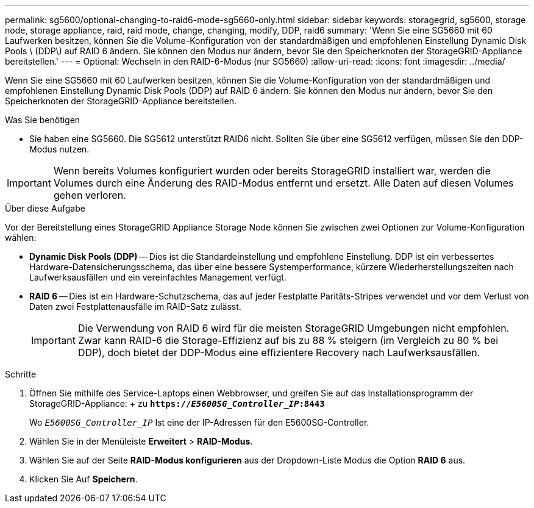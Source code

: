 ---
permalink: sg5600/optional-changing-to-raid6-mode-sg5660-only.html 
sidebar: sidebar 
keywords: storagegrid, sg5600, storage node, storage appliance, raid, raid mode, change, changing, modify, DDP, raid6 
summary: 'Wenn Sie eine SG5660 mit 60 Laufwerken besitzen, können Sie die Volume-Konfiguration von der standardmäßigen und empfohlenen Einstellung Dynamic Disk Pools \ (DDP\) auf RAID 6 ändern. Sie können den Modus nur ändern, bevor Sie den Speicherknoten der StorageGRID-Appliance bereitstellen.' 
---
= Optional: Wechseln in den RAID-6-Modus (nur SG5660)
:allow-uri-read: 
:icons: font
:imagesdir: ../media/


[role="lead"]
Wenn Sie eine SG5660 mit 60 Laufwerken besitzen, können Sie die Volume-Konfiguration von der standardmäßigen und empfohlenen Einstellung Dynamic Disk Pools (DDP) auf RAID 6 ändern. Sie können den Modus nur ändern, bevor Sie den Speicherknoten der StorageGRID-Appliance bereitstellen.

.Was Sie benötigen
* Sie haben eine SG5660. Die SG5612 unterstützt RAID6 nicht. Sollten Sie über eine SG5612 verfügen, müssen Sie den DDP-Modus nutzen.



IMPORTANT: Wenn bereits Volumes konfiguriert wurden oder bereits StorageGRID installiert war, werden die Volumes durch eine Änderung des RAID-Modus entfernt und ersetzt. Alle Daten auf diesen Volumes gehen verloren.

.Über diese Aufgabe
Vor der Bereitstellung eines StorageGRID Appliance Storage Node können Sie zwischen zwei Optionen zur Volume-Konfiguration wählen:

* *Dynamic Disk Pools (DDP)* -- Dies ist die Standardeinstellung und empfohlene Einstellung. DDP ist ein verbessertes Hardware-Datensicherungsschema, das über eine bessere Systemperformance, kürzere Wiederherstellungszeiten nach Laufwerksausfällen und ein vereinfachtes Management verfügt.
* *RAID 6* -- Dies ist ein Hardware-Schutzschema, das auf jeder Festplatte Paritäts-Stripes verwendet und vor dem Verlust von Daten zwei Festplattenausfälle im RAID-Satz zulässt.
+

IMPORTANT: Die Verwendung von RAID 6 wird für die meisten StorageGRID Umgebungen nicht empfohlen. Zwar kann RAID-6 die Storage-Effizienz auf bis zu 88 % steigern (im Vergleich zu 80 % bei DDP), doch bietet der DDP-Modus eine effizientere Recovery nach Laufwerksausfällen.



.Schritte
. Öffnen Sie mithilfe des Service-Laptops einen Webbrowser, und greifen Sie auf das Installationsprogramm der StorageGRID-Appliance: + zu
`*https://_E5600SG_Controller_IP_:8443*`
+
Wo `_E5600SG_Controller_IP_` Ist eine der IP-Adressen für den E5600SG-Controller.

. Wählen Sie in der Menüleiste *Erweitert* > *RAID-Modus*.
. Wählen Sie auf der Seite *RAID-Modus konfigurieren* aus der Dropdown-Liste Modus die Option *RAID 6* aus.
. Klicken Sie Auf *Speichern*.

